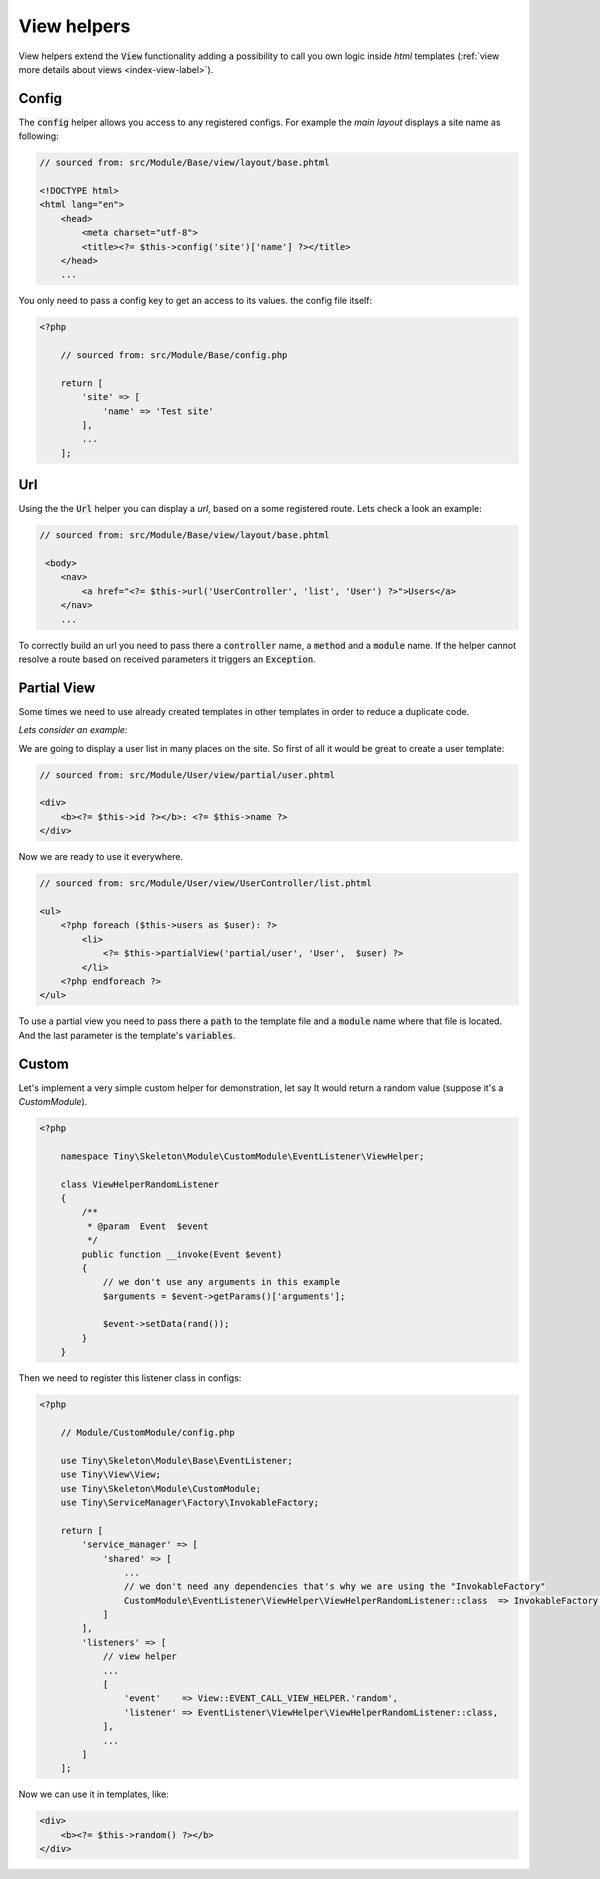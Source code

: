 .. _index-skeleton-view-helpers-label:

View helpers
============

View helpers extend the :code:`View` functionality adding a possibility to call you own logic inside `html` templates
(:ref:`view more details about views <index-view-label>`).

Config
------

The :code:`config` helper allows you access to any registered configs.
For example the `main layout` displays a site name as following:

.. code-block:: html

    // sourced from: src/Module/Base/view/layout/base.phtml

    <!DOCTYPE html>
    <html lang="en">
        <head>
            <meta charset="utf-8">
            <title><?= $this->config('site')['name'] ?></title>
        </head>
        ...


You only need to pass a config key to get an access to its values. the config file itself:

.. code-block:: php

    <?php

        // sourced from: src/Module/Base/config.php

        return [
            'site' => [
                'name' => 'Test site'
            ],
            ...
        ];

Url
---

Using the the :code:`Url` helper you can display a `url`, based on a some registered route. Lets check a look an example:

.. code-block:: html

    // sourced from: src/Module/Base/view/layout/base.phtml

     <body>
        <nav>
            <a href="<?= $this->url('UserController', 'list', 'User') ?>">Users</a>
        </nav>
        ...

To correctly build an url you need to pass there a :code:`controller` name, a :code:`method` and a :code:`module` name.
If the helper cannot resolve a route based on received parameters it triggers an :code:`Exception`.

Partial View
------------

Some times we need to use already created templates in other templates in order to reduce a duplicate code.

`Lets consider an example:`

We are going to display a user list in many places on the site. So first of all it would be great to create
a user template:

.. code-block:: html

    // sourced from: src/Module/User/view/partial/user.phtml

    <div>
        <b><?= $this->id ?></b>: <?= $this->name ?>
    </div>

Now we are ready to use it everywhere.

.. code-block:: html

    // sourced from: src/Module/User/view/UserController/list.phtml

    <ul>
        <?php foreach ($this->users as $user): ?>
            <li>
                <?= $this->partialView('partial/user', 'User',  $user) ?>
            </li>
        <?php endforeach ?>
    </ul>

To use a partial view you need to pass there a :code:`path` to the template file and a :code:`module`
name where that file is located. And the last parameter is the template's :code:`variables`.

Custom
------

Let's implement a very simple custom helper for demonstration,
let say It would return a random value  (suppose it's a `CustomModule`).

.. code-block:: php

    <?php

        namespace Tiny\Skeleton\Module\CustomModule\EventListener\ViewHelper;

        class ViewHelperRandomListener
        {
            /**
             * @param  Event  $event
             */
            public function __invoke(Event $event)
            {
                // we don't use any arguments in this example
                $arguments = $event->getParams()['arguments'];

                $event->setData(rand());
            }
        }

Then we need to register this listener  class in configs:

.. code-block:: php

    <?php

        // Module/CustomModule/config.php

        use Tiny\Skeleton\Module\Base\EventListener;
        use Tiny\View\View;
        use Tiny\Skeleton\Module\CustomModule;
        use Tiny\ServiceManager\Factory\InvokableFactory;

        return [
            'service_manager' => [
                'shared' => [
                    ...
                    // we don't need any dependencies that's why we are using the "InvokableFactory"
                    CustomModule\EventListener\ViewHelper\ViewHelperRandomListener::class  => InvokableFactory::class,
                ]
            ],
            'listeners' => [
                // view helper
                ...
                [
                    'event'    => View::EVENT_CALL_VIEW_HELPER.'random',
                    'listener' => EventListener\ViewHelper\ViewHelperRandomListener::class,
                ],
                ...
            ]
        ];

Now we can use it in templates, like:

.. code-block:: html

    <div>
        <b><?= $this->random() ?></b>
    </div>
